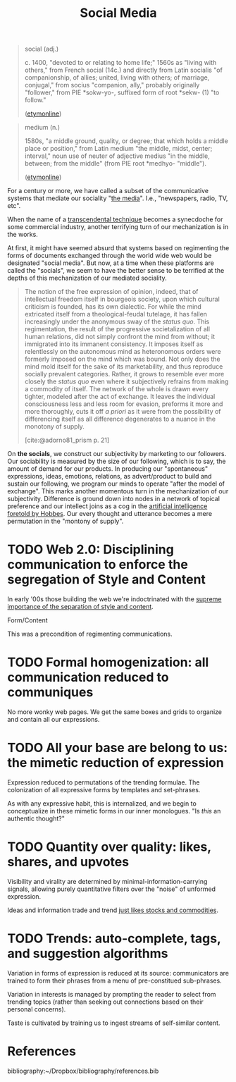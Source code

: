 #+TITLE: Social Media

#+begin_quote
social (adj.)

c. 1400, "devoted to or relating to home life;" 1560s as "living with others,"
from French social (14c.) and directly from Latin socialis "of companionship,
of allies; united, living with others; of marriage, conjugal," from socius
"companion, ally," probably originally "follower," from PIE *sokw-yo-,
suffixed form of root *sekw- (1) "to follow."

([[https://www.etymonline.com/word/social][etymonline]])
#+end_quote

#+begin_quote
medium (n.)

1580s, "a middle ground, quality, or degree; that which holds a middle place or position," from Latin medium "the middle, midst, center; interval," noun use of neuter of adjective medius "in the middle, between; from the middle" (from PIE root *medhyo- "middle").

([[https://www.etymonline.com/word/medium][etymonline]])
#+end_quote

For a century or more, we have called a subset of the communicative systems that
mediate our sociality "[[https://www.etymonline.com/word/media][the media]]". I.e., "newspapers, radio, TV, etc".

When the name of a [[file:transcendental-techniques.org][transcendental technique]] becomes a synecdoche for some
commercial industry, another terrifying turn of our mechanization is in the
works.

At first, it might have seemed absurd that systems based on regimenting the
forms of documents exchanged through the world wide web would be designated
"social media". But now, at a time when these platforms are called the
"socials", we seem to have the better sense to be terrified at the depths of
this mechanization of our mediated sociality.

#+begin_quote
The notion of the free expression of opinion, indeed, that of intellectual
freedom itself in bourgeois society, upon which cultural criticism is founded,
has its own dialectic. For while the mind extricated itself from a
theological-feudal tutelage, it has fallen increasingly under the anonymous sway
of the /status quo/. This regimentation, the result of the progressive
societalization of all human relations, did not simply confront the mind from
without; it immigrated into its immanent consistency. It imposes itself as
relentlessly on the autonomous mind as heteronomous orders were formerly imposed
on the mind which was bound. Not only does the mind mold itself for the sake of
its marketability, and thus reproduce socially prevalent categories. Rather, it
grows to resemble ever more closely the /status quo/ even where it subjectively
refrains from making a commodity of itself. The network of the whole is drawn
every tighter, modeled after the act of exchange. It leaves the individual
consciousness less and less room for evasion, preforms it more and more
thoroughly, cuts it off /a priori/ as it were from the possibility of
differencing itself as all difference degenerates to a nuance in the monotony of
supply.

[cite:@adorno81_prism p. 21]
#+end_quote

On *the socials*, we construct our subjectivity by marketing to our followers.
Our sociability is measured by the size of our following, which is to say, the
amount of demand for our products. In producing our "spontaneous" expressions,
ideas, emotions, relations, as advert/product to build and sustain our
following, we program our minds to operate "after the model of exchange". This
marks another momentous turn in the mechanization of our subjectivity.
Difference is ground down into nodes in a network of topical preference and our
intellect joins as a cog in the [[file:systems-of-operation.org][artificial intelligence foretold by Hobbes]]. Our
every thought and utterance becomes a mere permutation in the "montony of
supply".

* TODO Web 2.0: Disciplining communication to enforce the segregation of Style and Content
In early '00s those building the web we're indoctrinated with the [[http://www.digital-web.com/articles/web_2_for_designers/][supreme
importance of the separation of style and content]].

Form/Content

This was a precondition of regimenting communications.

* TODO Formal homogenization: all communication reduced to communiques
No more wonky web pages. We get the same boxes and grids to organize and contain
all our expressions.

* TODO All your base are belong to us: the mimetic reduction of expression
Expression reduced to permutations of the trending formulae. The colonization
of all expressive forms by templates and set-phrases.

As with any expressive habit, this is internalized, and we begin to
conceptualize in these mimetic forms in our inner monologues. "Is /this/ an
authentic thought?"

* TODO Quantity over quality: likes, shares, and upvotes
Visibility and virality are determined by minimal-information-carrying signals,
allowing purely quantitative filters over the "noise" of unformed expression.

Ideas and information trade and trend [[https://www.reddit.com/r/MemeEconomy/][just likes stocks and commodities]].

* TODO Trends: auto-complete, tags, and suggestion algorithms
Variation in forms of expression is reduced at its source: communicators are
trained to form their phrases from a menu of pre-constitued sub-phrases.

Variation in interests is managed by prompting the reader to select from
trending topics (rather than seeking out connections based on their personal
concerns).

Taste is cultivated by training us to ingest streams of self-similar content.


* References

bibliography:~/Dropbox/bibliography/references.bib
